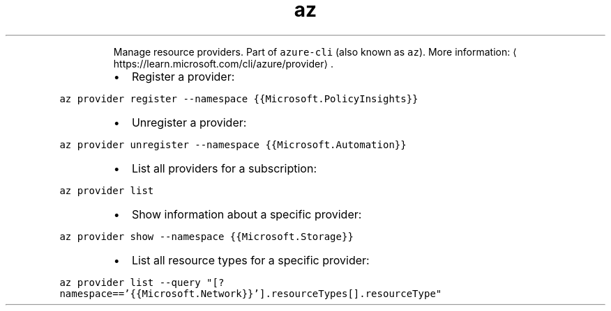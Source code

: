.TH az provider
.PP
.RS
Manage resource providers.
Part of \fB\fCazure\-cli\fR (also known as \fB\fCaz\fR).
More information: \[la]https://learn.microsoft.com/cli/azure/provider\[ra]\&.
.RE
.RS
.IP \(bu 2
Register a provider:
.RE
.PP
\fB\fCaz provider register \-\-namespace {{Microsoft.PolicyInsights}}\fR
.RS
.IP \(bu 2
Unregister a provider:
.RE
.PP
\fB\fCaz provider unregister \-\-namespace {{Microsoft.Automation}}\fR
.RS
.IP \(bu 2
List all providers for a subscription:
.RE
.PP
\fB\fCaz provider list\fR
.RS
.IP \(bu 2
Show information about a specific provider:
.RE
.PP
\fB\fCaz provider show \-\-namespace {{Microsoft.Storage}}\fR
.RS
.IP \(bu 2
List all resource types for a specific provider:
.RE
.PP
\fB\fCaz provider list \-\-query "[?namespace=='{{Microsoft.Network}}'].resourceTypes[].resourceType"\fR

